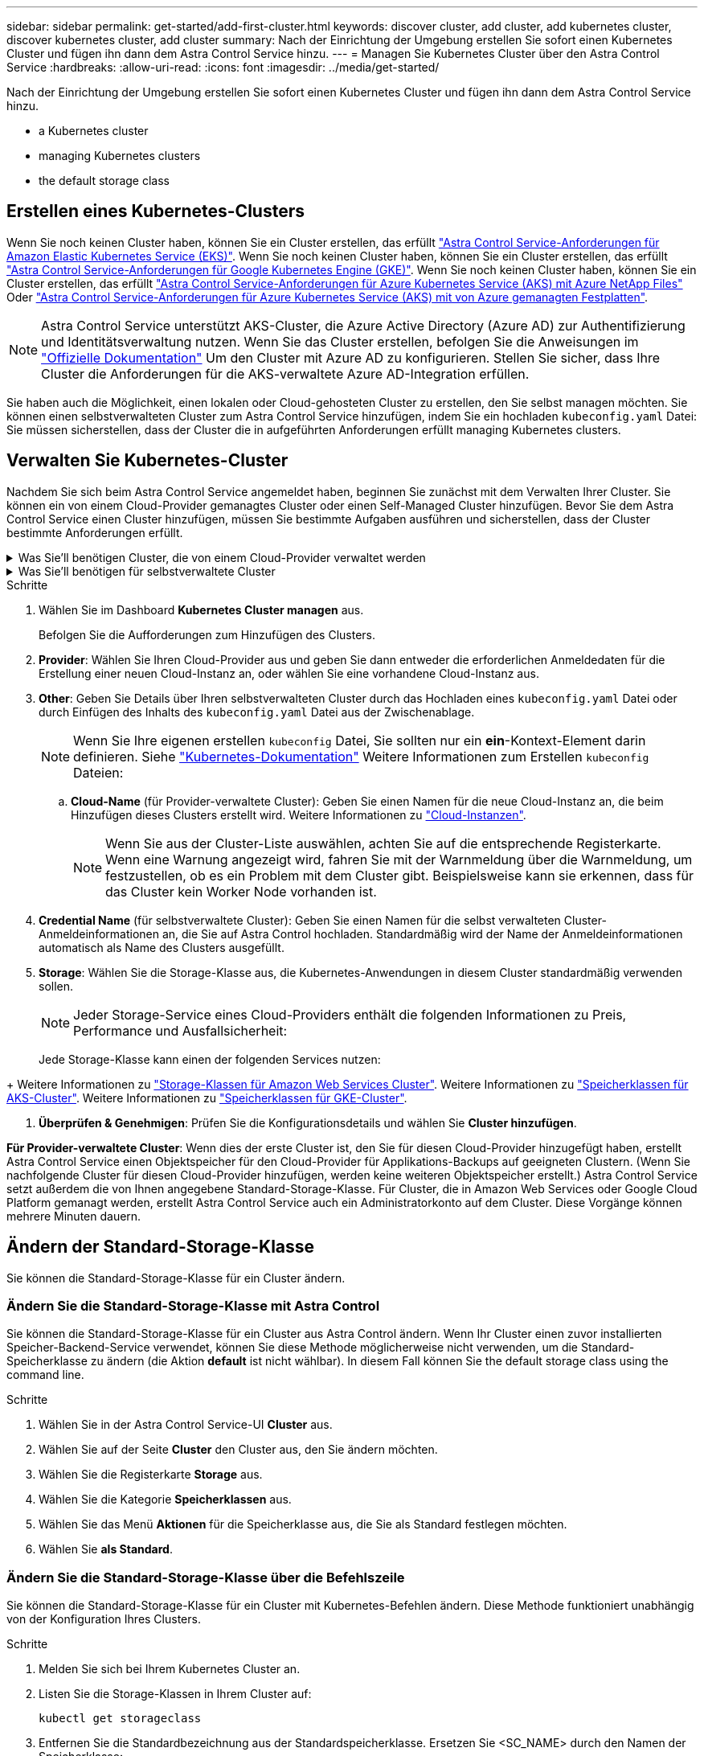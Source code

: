 ---
sidebar: sidebar 
permalink: get-started/add-first-cluster.html 
keywords: discover cluster, add cluster, add kubernetes cluster, discover kubernetes cluster, add cluster 
summary: Nach der Einrichtung der Umgebung erstellen Sie sofort einen Kubernetes Cluster und fügen ihn dann dem Astra Control Service hinzu. 
---
= Managen Sie Kubernetes Cluster über den Astra Control Service
:hardbreaks:
:allow-uri-read: 
:icons: font
:imagesdir: ../media/get-started/


[role="lead"]
Nach der Einrichtung der Umgebung erstellen Sie sofort einen Kubernetes Cluster und fügen ihn dann dem Astra Control Service hinzu.

*  a Kubernetes cluster
*  managing Kubernetes clusters


ifdef::aws[]

*  cluster access to other users


endif::aws[]

*  the default storage class




== Erstellen eines Kubernetes-Clusters

Wenn Sie noch keinen Cluster haben, können Sie ein Cluster erstellen, das erfüllt link:set-up-amazon-web-services.html#eks-cluster-requirements["Astra Control Service-Anforderungen für Amazon Elastic Kubernetes Service (EKS)"]. Wenn Sie noch keinen Cluster haben, können Sie ein Cluster erstellen, das erfüllt link:set-up-google-cloud.html#gke-cluster-requirements["Astra Control Service-Anforderungen für Google Kubernetes Engine (GKE)"]. Wenn Sie noch keinen Cluster haben, können Sie ein Cluster erstellen, das erfüllt link:set-up-microsoft-azure-with-anf.html#azure-kubernetes-service-cluster-requirements["Astra Control Service-Anforderungen für Azure Kubernetes Service (AKS) mit Azure NetApp Files"] Oder link:set-up-microsoft-azure-with-amd.html#azure-kubernetes-service-cluster-requirements["Astra Control Service-Anforderungen für Azure Kubernetes Service (AKS) mit von Azure gemanagten Festplatten"].


NOTE: Astra Control Service unterstützt AKS-Cluster, die Azure Active Directory (Azure AD) zur Authentifizierung und Identitätsverwaltung nutzen. Wenn Sie das Cluster erstellen, befolgen Sie die Anweisungen im https://docs.microsoft.com/en-us/azure/aks/managed-aad["Offizielle Dokumentation"^] Um den Cluster mit Azure AD zu konfigurieren. Stellen Sie sicher, dass Ihre Cluster die Anforderungen für die AKS-verwaltete Azure AD-Integration erfüllen.

Sie haben auch die Möglichkeit, einen lokalen oder Cloud-gehosteten Cluster zu erstellen, den Sie selbst managen möchten. Sie können einen selbstverwalteten Cluster zum Astra Control Service hinzufügen, indem Sie ein hochladen `kubeconfig.yaml` Datei: Sie müssen sicherstellen, dass der Cluster die in aufgeführten Anforderungen erfüllt  managing Kubernetes clusters.



== Verwalten Sie Kubernetes-Cluster

Nachdem Sie sich beim Astra Control Service angemeldet haben, beginnen Sie zunächst mit dem Verwalten Ihrer Cluster. Sie können ein von einem Cloud-Provider gemanagtes Cluster oder einen Self-Managed Cluster hinzufügen. Bevor Sie dem Astra Control Service einen Cluster hinzufügen, müssen Sie bestimmte Aufgaben ausführen und sicherstellen, dass der Cluster bestimmte Anforderungen erfüllt.

.Was Sie&#8217;ll benötigen Cluster, die von einem Cloud-Provider verwaltet werden
[%collapsible]
====
ifdef::aws[]

* Bei Amazon Web Services sollten Sie die JSON-Datei mit den Anmeldedaten des IAM-Benutzers, der das Cluster erstellt hat, haben. link:../get-started/set-up-amazon-web-services.html#create-an-iam-user["Erfahren Sie, wie ein IAM-Benutzer erstellt wird"].
* Astra Trident ist für Amazon FSX für NetApp ONTAP erforderlich. Wenn Sie Amazon FSX für NetApp ONTAP als Storage-Backend für Ihren EKS-Cluster verwenden möchten, finden Sie in den Informationen zu Astra Trident im link:set-up-amazon-web-services.html#eks-cluster-requirements["EKS-Clusteranforderungen"].


endif::aws[]

ifdef::gcp[]

* Für GKE sollten Sie die Schlüssel-Datei für ein Servicekonto haben, das über die erforderlichen Berechtigungen verfügt. link:../get-started/set-up-google-cloud.html#create-a-service-account["Erfahren Sie, wie Sie ein Service-Konto einrichten"].


endif::gcp[]

ifdef::azure[]

* Bei AKS sollten Sie die JSON-Datei haben, die die Ausgabe aus der Azure CLI enthält, wenn Sie den Service-Principal erstellt haben. link:../get-started/set-up-microsoft-azure-with-anf.html#create-an-azure-service-principal-2["Erfahren Sie, wie Sie einen Service-Principal einrichten"].
+
Außerdem benötigen Sie Ihre Azure Abonnement-ID, wenn Sie sie nicht zur JSON-Datei hinzugefügt haben.

* Private AKS-Cluster finden Sie unter link:manage-private-cluster.html["Managen Sie private Cluster über den Astra Control Service"^].


endif::azure[]

====
.Was Sie&#8217;ll benötigen für selbstverwaltete Cluster
[%collapsible]
====
Ihr Cluster muss die folgenden Anforderungen erfüllen:

* Der Cluster muss über das Internet zugänglich sein
* Eine Version von Astra Trident ist das link:../get-started/requirements.html#operational-environment-requirements["Unterstützt durch den Astra Control Service"^] Installiert:
+

NOTE: Das können Sie https://docs.netapp.com/us-en/trident/trident-get-started/kubernetes-deploy.html#choose-the-deployment-method["Implementieren Sie Astra Trident"^] Mit dem Trident-Operator (manuell oder mit Hilfe des Helm-Diagramms) oder `tridentctl`. Vor der Installation oder dem Upgrade von Astra Trident sollten Sie sich die https://docs.netapp.com/us-en/trident/trident-get-started/requirements.html["Unterstützte Frontends, Back-Ends und Host-Konfigurationen"^].

+
** *Trident Storage Back-End konfiguriert*: Mindestens ein Astra Trident Storage-Back-End muss sein https://docs.netapp.com/us-en/trident/trident-get-started/kubernetes-postdeployment.html#step-1-create-a-backend["Konfiguriert"^] Auf dem Cluster.
** *Trident Storage-Klassen konfiguriert*: Mindestens ein Astra Trident Storage-Klasse muss sein https://docs.netapp.com/us-en/trident/trident-use/manage-stor-class.html["Konfiguriert"^] Auf dem Cluster. Wenn eine Standard-Storage-Klasse konfiguriert ist, stellen Sie sicher, dass nur eine Storage-Klasse diese Annotation aufweist.
** *Astra Trident Volume Snapshot Controller und Volume Snapshot Klasse installiert und konfiguriert*: Der Volume Snapshot Controller muss sein https://docs.netapp.com/us-en/trident/trident-use/vol-snapshots.html#deploying-a-volume-snapshot-controller["Installiert"^] Damit Snapshots in Astra Control erstellt werden können. Mindestens ein Astra Trident `VolumeSnapshotClass` Gewesen https://docs.netapp.com/us-en/trident/trident-use/vol-snapshots.html#step-1-set-up-a-volumesnapshotclass["Einrichtung"^] Durch einen Administrator.


* *Kubeconfig*: Sie haben Zugang zum https://kubernetes.io/docs/concepts/configuration/organize-cluster-access-kubeconfig/["Cluster kubeconfig"^] Das umfasst nur ein Kontextseil.
* *ONTAP-Anmeldeinformationen*: Sie benötigen ONTAP-Anmeldeinformationen und eine Superuser- und Benutzer-ID auf dem Backing-ONTAP-System, um Apps mit Astra Control Center zu sichern und wiederherzustellen.
+
Führen Sie die folgenden Befehle in der ONTAP-Befehlszeile aus:

+
[listing]
----
export-policy rule modify -vserver <storage virtual machine name> -policyname <policy name> -ruleindex 1 -superuser sys
export-policy rule modify -vserver <storage virtual machine name> -policyname <policy name> -ruleindex 1 -anon 65534
----
* *Rancher only*: Ändern Sie beim Verwalten von Anwendungsclustern in einer Rancher-Umgebung den Standardkontext des Anwendungsclusters in der von Rancher bereitgestellten kubeconfig-Datei, um einen Steuerebenen-Kontext anstelle des Rancher API-Serverkontexts zu verwenden. So wird die Last auf dem Rancher API Server reduziert und die Performance verbessert.


Wenn Ihr Cluster Astra Trident für Storage-Services verwendet, stellen Sie sicher, dass die aktuellste installierte Version von Astra Trident ist.

.Schritte
. Testen Sie die Version von Astra Trident.
+
[source, console]
----
kubectl get tridentversions -n trident
----
+
Wenn Astra Trident installiert ist, wird die Ausgabe wie folgt ausgegeben:

+
[listing]
----
NAME      VERSION
trident   22.10.0
----
+
Wenn Astra Trident nicht installiert ist, wird die Ausgabe wie folgt angezeigt:

+
[listing]
----
error: the server doesn't have a resource type "tridentversions"
----
+

NOTE: Wenn Astra Trident nicht oder nicht aktuell installiert ist und der Cluster Astra Trident für Storage-Services verwenden soll, müssen Sie vor dem Fortfahren die neueste Version von Astra Trident installieren. Siehe https://docs.netapp.com/us-en/trident/trident-get-started/kubernetes-deploy.html["Astra Trident-Dokumentation"^] Weitere Anweisungen.

. Stellen Sie sicher, dass die Pods ausgeführt werden:
+
[source, console]
----
kubectl get pods -n trident
----
. Prüfen Sie, ob die Storage-Klassen die unterstützten Astra Trident Treiber verwenden. Der bereitstellungsname sollte lauten `csi.trident.netapp.io`. Das folgende Beispiel zeigt:
+
[source, console]
----
kubectl get sc
----
+
Beispielantwort:

+
[listing]
----
NAME                   PROVISIONER                    RECLAIMPOLICY   VOLUMEBINDINGMODE   ALLOWVOLUMEEXPANSION   AGE
ontap-gold (default)   csi.trident.netapp.io          Delete          Immediate           true                   5d23h
----


Stellen Sie sicher, dass Sie die folgenden Schritte auf Ihrem Gerät ausführen:

* Kubectl v1.19 oder höher installiert
* Ein aktiver kubeconfig mit Clusteradministratorrechten für den aktiven Kontext


.Schritte
. Erstellen Sie ein Service-Konto wie folgt:
+
.. Erstellen Sie eine Dienstkontendatei mit dem Namen `astracontrol-service-account.yaml`.
+
Passen Sie Namen und Namespace nach Bedarf an. Wenn hier Änderungen vorgenommen werden, sollten Sie die gleichen Änderungen in den folgenden Schritten anwenden.

+
[source, subs="specialcharacters,quotes"]
----
*astracontrol-service-account.yaml*
----
+
[source, yaml]
----
apiVersion: v1
kind: ServiceAccount
metadata:
  name: astracontrol-service-account
  namespace: default
----
.. Wenden Sie das Servicekonto an:
+
[source, console]
----
kubectl apply -f astracontrol-service-account.yaml
----


. Gewähren Sie Cluster-Admin-Berechtigungen wie folgt:
+
.. Erstellen Sie ein `ClusterRoleBinding` Datei aufgerufen `astracontrol-clusterrolebinding.yaml`.
+
Passen Sie bei Bedarf alle beim Erstellen des Dienstkontos geänderten Namen und Namespaces an.

+
[source, subs="specialcharacters,quotes"]
----
*astracontrol-clusterrolebinding.yaml*
----
+
[source, yaml]
----
apiVersion: rbac.authorization.k8s.io/v1
kind: ClusterRoleBinding
metadata:
  name: astracontrol-admin
roleRef:
  apiGroup: rbac.authorization.k8s.io
  kind: ClusterRole
  name: cluster-admin
subjects:
- kind: ServiceAccount
  name: astracontrol-service-account
  namespace: default
----
.. Wenden Sie die Bindung der Cluster-Rolle an:
+
[source, console]
----
kubectl apply -f astracontrol-clusterrolebinding.yaml
----


. Listen Sie die Geheimnisse des Dienstkontos auf, ersetzen Sie `<context>` Mit dem richtigen Kontext für Ihre Installation:
+
[source, console]
----
kubectl get serviceaccount astracontrol-service-account --context <context> --namespace default -o json
----
+
Das Ende der Ausgabe sollte wie folgt aussehen:

+
[listing]
----
"secrets": [
{ "name": "astracontrol-service-account-dockercfg-vhz87"},
{ "name": "astracontrol-service-account-token-r59kr"}
]
----
+
Die Indizes für jedes Element im `secrets` Array beginnt mit 0. Im obigen Beispiel der Index für `astracontrol-service-account-dockercfg-vhz87` Wäre 0 und der Index für `astracontrol-service-account-token-r59kr` Sind es 1. Notieren Sie in Ihrer Ausgabe den Index für den Namen des Dienstkontos, der das Wort „Token“ darin enthält.

. Erzeugen Sie den kubeconfig wie folgt:
+
.. Erstellen Sie ein `create-kubeconfig.sh` Datei: Austausch `TOKEN_INDEX` Am Anfang des folgenden Skripts mit dem korrekten Wert.
+
[source, subs="specialcharacters,quotes"]
----
*create-kubeconfig.sh*
----
+
[source, console]
----
# Update these to match your environment.
# Replace TOKEN_INDEX with the correct value
# from the output in the previous step. If you
# didn't change anything else above, don't change
# anything else here.

SERVICE_ACCOUNT_NAME=astracontrol-service-account
NAMESPACE=default
NEW_CONTEXT=astracontrol
KUBECONFIG_FILE='kubeconfig-sa'

CONTEXT=$(kubectl config current-context)

SECRET_NAME=$(kubectl get serviceaccount ${SERVICE_ACCOUNT_NAME} \
  --context ${CONTEXT} \
  --namespace ${NAMESPACE} \
  -o jsonpath='{.secrets[TOKEN_INDEX].name}')
TOKEN_DATA=$(kubectl get secret ${SECRET_NAME} \
  --context ${CONTEXT} \
  --namespace ${NAMESPACE} \
  -o jsonpath='{.data.token}')

TOKEN=$(echo ${TOKEN_DATA} | base64 -d)

# Create dedicated kubeconfig
# Create a full copy
kubectl config view --raw > ${KUBECONFIG_FILE}.full.tmp

# Switch working context to correct context
kubectl --kubeconfig ${KUBECONFIG_FILE}.full.tmp config use-context ${CONTEXT}

# Minify
kubectl --kubeconfig ${KUBECONFIG_FILE}.full.tmp \
  config view --flatten --minify > ${KUBECONFIG_FILE}.tmp

# Rename context
kubectl config --kubeconfig ${KUBECONFIG_FILE}.tmp \
  rename-context ${CONTEXT} ${NEW_CONTEXT}

# Create token user
kubectl config --kubeconfig ${KUBECONFIG_FILE}.tmp \
  set-credentials ${CONTEXT}-${NAMESPACE}-token-user \
  --token ${TOKEN}

# Set context to use token user
kubectl config --kubeconfig ${KUBECONFIG_FILE}.tmp \
  set-context ${NEW_CONTEXT} --user ${CONTEXT}-${NAMESPACE}-token-user

# Set context to correct namespace
kubectl config --kubeconfig ${KUBECONFIG_FILE}.tmp \
  set-context ${NEW_CONTEXT} --namespace ${NAMESPACE}

# Flatten/minify kubeconfig
kubectl config --kubeconfig ${KUBECONFIG_FILE}.tmp \
  view --flatten --minify > ${KUBECONFIG_FILE}

# Remove tmp
rm ${KUBECONFIG_FILE}.full.tmp
rm ${KUBECONFIG_FILE}.tmp
----
.. Geben Sie die Befehle an, um sie auf Ihren Kubernetes-Cluster anzuwenden.
+
[source, console]
----
source create-kubeconfig.sh
----


. (Optional) Umbenennen Sie die kubeconfig auf einen aussagekräftigen Namen für Ihr Cluster. Schützen Sie die Cluster-Anmeldedaten.
+
[listing]
----
chmod 700 create-kubeconfig.sh
mv kubeconfig-sa.txt YOUR_CLUSTER_NAME_kubeconfig
----


====
.Schritte
. Wählen Sie im Dashboard *Kubernetes Cluster managen* aus.
+
Befolgen Sie die Aufforderungen zum Hinzufügen des Clusters.

. *Provider*: Wählen Sie Ihren Cloud-Provider aus und geben Sie dann entweder die erforderlichen Anmeldedaten für die Erstellung einer neuen Cloud-Instanz an, oder wählen Sie eine vorhandene Cloud-Instanz aus.


ifdef::aws[]

. *Amazon Web Services*: Geben Sie Details über Ihr Amazon Web Services IAM-Benutzerkonto an, indem Sie eine JSON-Datei hochladen oder den Inhalt dieser JSON-Datei aus Ihrer Zwischenablage einfügen.
+
Die JSON-Datei sollte die Anmeldeinformationen des IAM-Benutzers enthalten, der das Cluster erstellt hat.



endif::aws[]

ifdef::azure[]

. *Microsoft Azure*: Geben Sie Details zu Ihrem Azure Service Principal an, indem Sie eine JSON-Datei hochladen oder den Inhalt dieser JSON-Datei aus Ihrer Zwischenablage einfügen.
+
Die JSON-Datei sollte beim Erstellen des Service-Principal die Ausgabe aus der Azure CLI enthalten. Sie können auch Ihre Abonnement-ID angeben, damit sie automatisch in den Astra aufgenommen wird. Andernfalls müssen Sie die ID manuell eingeben, nachdem Sie den JSON bereitgestellt haben.



endif::azure[]

ifdef::gcp[]

. *Google Cloud Platform*: Stellen Sie die Service-Konto-Schlüsseldatei entweder durch das Hochladen der Datei oder durch Einfügen der Inhalte aus Ihrer Zwischenablage bereit.
+
Astra Control Service nutzt das Service-Konto, um Cluster zu erkennen, die in der Google Kubernetes Engine ausgeführt werden.



endif::gcp[]

. *Other*: Geben Sie Details über Ihren selbstverwalteten Cluster durch das Hochladen eines `kubeconfig.yaml` Datei oder durch Einfügen des Inhalts des `kubeconfig.yaml` Datei aus der Zwischenablage.
+

NOTE: Wenn Sie Ihre eigenen erstellen `kubeconfig` Datei, Sie sollten nur ein *ein*-Kontext-Element darin definieren. Siehe https://kubernetes.io/docs/concepts/configuration/organize-cluster-access-kubeconfig/["Kubernetes-Dokumentation"^] Weitere Informationen zum Erstellen `kubeconfig` Dateien:

+
.. *Cloud-Name* (für Provider-verwaltete Cluster): Geben Sie einen Namen für die neue Cloud-Instanz an, die beim Hinzufügen dieses Clusters erstellt wird. Weitere Informationen zu link:../use/manage-cloud-instances.html["Cloud-Instanzen"].
+

NOTE: Wenn Sie aus der Cluster-Liste auswählen, achten Sie auf die entsprechende Registerkarte. Wenn eine Warnung angezeigt wird, fahren Sie mit der Warnmeldung über die Warnmeldung, um festzustellen, ob es ein Problem mit dem Cluster gibt. Beispielsweise kann sie erkennen, dass für das Cluster kein Worker Node vorhanden ist.





ifdef::azure[]

+


NOTE: Wenn Sie einen Cluster auswählen, der mit einem „Private“-Symbol gekennzeichnet ist, verwendet er private IP-Adressen, und der Astra Connector ist erforderlich, damit Astra Control den Cluster verwalten kann. Wenn Sie eine Meldung sehen, dass Sie den Astra Connector installieren müssen, link:manage-private-cluster.html["Siehe diese Anweisungen"] Um den Astra Connector zu installieren und die Verwaltung des Clusters zu ermöglichen. Nach der Installation des Astra Connectors sollte der Cluster geeignet sein und Sie können das Hinzufügen des Clusters fortsetzen.

endif::azure[]

. *Credential Name* (für selbstverwaltete Cluster): Geben Sie einen Namen für die selbst verwalteten Cluster-Anmeldeinformationen an, die Sie auf Astra Control hochladen. Standardmäßig wird der Name der Anmeldeinformationen automatisch als Name des Clusters ausgefüllt.
. *Storage*: Wählen Sie die Storage-Klasse aus, die Kubernetes-Anwendungen in diesem Cluster standardmäßig verwenden sollen.
+
[NOTE]
====
Jeder Storage-Service eines Cloud-Providers enthält die folgenden Informationen zu Preis, Performance und Ausfallsicherheit:

ifdef::gcp[]

** Cloud Volumes Service für Google Cloud: Informationen zu Preis, Performance und Ausfallsicherheit
** Google Persistent Disk: Keine Informationen über Preis, Performance oder Ausfallsicherheit verfügbar


endif::gcp[]

ifdef::azure[]

** Azure NetApp Files: Informationen zu Performance und Ausfallsicherheit
** Azure Managed Disks: Es sind weder Preis-, Performance- oder Resilience-Informationen verfügbar


endif::azure[]

ifdef::aws[]

** Amazon Elastic Block Store: Keine Informationen zu Preis, Performance oder Ausfallsicherheit verfügbar
** Amazon FSX für NetApp ONTAP: Keine Informationen zu Preis, Performance und Ausfallsicherheit verfügbar


endif::aws[]

====
+
Jede Storage-Klasse kann einen der folgenden Services nutzen:



ifdef::gcp[]

* https://cloud.netapp.com/cloud-volumes-service-for-gcp["Cloud Volumes Service für Google Cloud"^]
* https://cloud.google.com/persistent-disk/["Google Persistent Disk"^]


endif::gcp[]

ifdef::azure[]

* https://cloud.netapp.com/azure-netapp-files["Azure NetApp Dateien"^]
* https://docs.microsoft.com/en-us/azure/virtual-machines/managed-disks-overview["Von Azure gemanagte Festplatten"^]


endif::azure[]

ifdef::aws[]

* https://docs.aws.amazon.com/ebs/["Amazon Elastic Block Store"^]
* https://docs.aws.amazon.com/fsx/latest/ONTAPGuide/what-is-fsx-ontap.html["Amazon FSX für NetApp ONTAP"^]


endif::aws[]

+ Weitere Informationen zu link:../learn/aws-storage.html["Storage-Klassen für Amazon Web Services Cluster"]. Weitere Informationen zu link:../learn/azure-storage.html["Speicherklassen für AKS-Cluster"]. Weitere Informationen zu link:../learn/choose-class-and-size.html["Speicherklassen für GKE-Cluster"].

. *Überprüfen & Genehmigen*: Prüfen Sie die Konfigurationsdetails und wählen Sie *Cluster hinzufügen*.


*Für Provider-verwaltete Cluster*: Wenn dies der erste Cluster ist, den Sie für diesen Cloud-Provider hinzugefügt haben, erstellt Astra Control Service einen Objektspeicher für den Cloud-Provider für Applikations-Backups auf geeigneten Clustern. (Wenn Sie nachfolgende Cluster für diesen Cloud-Provider hinzufügen, werden keine weiteren Objektspeicher erstellt.) Astra Control Service setzt außerdem die von Ihnen angegebene Standard-Storage-Klasse. Für Cluster, die in Amazon Web Services oder Google Cloud Platform gemanagt werden, erstellt Astra Control Service auch ein Administratorkonto auf dem Cluster. Diese Vorgänge können mehrere Minuten dauern.

ifdef::aws[]



== Cluster-Zugriff für andere Benutzer bereitstellen

Optional können Sie angeben `kubectl` Befehlszugriff für ein Cluster für andere IAM-Benutzer, die nicht der Ersteller des Clusters sind.

Anweisungen hierzu finden Sie unter https://aws.amazon.com/premiumsupport/knowledge-center/amazon-eks-cluster-access/["Wie erhalte ich Zugriff auf andere IAM-Benutzer und Rollen nach der Cluster-Erstellung in Amazon EKS?"^].

endif::aws[]



== Ändern der Standard-Storage-Klasse

Sie können die Standard-Storage-Klasse für ein Cluster ändern.



=== Ändern Sie die Standard-Storage-Klasse mit Astra Control

Sie können die Standard-Storage-Klasse für ein Cluster aus Astra Control ändern. Wenn Ihr Cluster einen zuvor installierten Speicher-Backend-Service verwendet, können Sie diese Methode möglicherweise nicht verwenden, um die Standard-Speicherklasse zu ändern (die Aktion *default* ist nicht wählbar). In diesem Fall können Sie  the default storage class using the command line.

.Schritte
. Wählen Sie in der Astra Control Service-UI *Cluster* aus.
. Wählen Sie auf der Seite *Cluster* den Cluster aus, den Sie ändern möchten.
. Wählen Sie die Registerkarte *Storage* aus.
. Wählen Sie die Kategorie *Speicherklassen* aus.
. Wählen Sie das Menü *Aktionen* für die Speicherklasse aus, die Sie als Standard festlegen möchten.
. Wählen Sie *als Standard*.




=== Ändern Sie die Standard-Storage-Klasse über die Befehlszeile

Sie können die Standard-Storage-Klasse für ein Cluster mit Kubernetes-Befehlen ändern. Diese Methode funktioniert unabhängig von der Konfiguration Ihres Clusters.

.Schritte
. Melden Sie sich bei Ihrem Kubernetes Cluster an.
. Listen Sie die Storage-Klassen in Ihrem Cluster auf:
+
[source, console]
----
kubectl get storageclass
----
. Entfernen Sie die Standardbezeichnung aus der Standardspeicherklasse. Ersetzen Sie <SC_NAME> durch den Namen der Speicherklasse:
+
[source, console]
----
kubectl patch storageclass <SC_NAME> -p '{"metadata": {"annotations":{"storageclass.kubernetes.io/is-default-class":"false"}}}'
----
. Markieren Sie standardmäßig eine andere Storage-Klasse. Ersetzen Sie <SC_NAME> durch den Namen der Speicherklasse:
+
[source, console]
----
kubectl patch storageclass <SC_NAME> -p '{"metadata": {"annotations":{"storageclass.kubernetes.io/is-default-class":"true"}}}'
----
. Bestätigen Sie die neue Standard-Speicherklasse:
+
[source, console]
----
kubectl get storageclass
----


ifdef::azure[]



== Finden Sie weitere Informationen

* link:manage-private-cluster.html["Verwalten eines privaten Clusters"]


endif::azure[]
